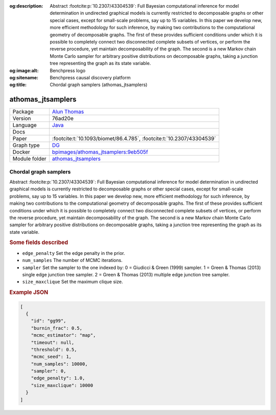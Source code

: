 


:og:description: Abstract :footcite:p:`10.2307/43304539`: Full Bayesian computational inference for model determination in undirected graphical models is currently restricted to decomposable graphs or other special cases, except for small-scale problems, say up to 15 variables. In this paper we develop new, more efficient methodology for such inference, by making two contributions to the computational geometry of decomposable graphs. The first of these provides sufficient conditions under which it is possible to completely connect two disconnected complete subsets of vertices, or perform the reverse procedure, yet maintain decomposability of the graph. The second is a new Markov chain Monte Carlo sampler for arbitrary positive distributions on decomposable graphs, taking a junction tree representing the graph as its state variable. 
:og:image:alt: Benchpress logo
:og:sitename: Benchpress causal discovery platform
:og:title: Chordal graph samplers (athomas_jtsamplers)
 
.. meta::
    :title: Chordal graph samplers 
    :description: Abstract :footcite:p:`10.2307/43304539`: Full Bayesian computational inference for model determination in undirected graphical models is currently restricted to decomposable graphs or other special cases, except for small-scale problems, say up to 15 variables. In this paper we develop new, more efficient methodology for such inference, by making two contributions to the computational geometry of decomposable graphs. The first of these provides sufficient conditions under which it is possible to completely connect two disconnected complete subsets of vertices, or perform the reverse procedure, yet maintain decomposability of the graph. The second is a new Markov chain Monte Carlo sampler for arbitrary positive distributions on decomposable graphs, taking a junction tree representing the graph as its state variable. 


.. _athomas_jtsamplers: 

athomas_jtsamplers 
**********************



.. list-table:: 

   * - Package
     - `Alun Thomas <https://medicine.utah.edu/faculty/alun-thomas>`__
   * - Version
     - 76ad20e
   * - Language
     - `Java <https://www.java.com/en/>`__
   * - Docs
     - 
   * - Paper
     - :footcite:t:`10.1093/biomet/86.4.785`, :footcite:t:`10.2307/43304539`
   * - Graph type
     - `DG <https://en.wikipedia.org/wiki/Chordal_graph>`__
   * - Docker 
     - `bpimages/athomas_jtsamplers:9eb505f <https://hub.docker.com/r/bpimages/athomas_jtsamplers/tags>`__

   * - Module folder
     - `athomas_jtsamplers <https://github.com/felixleopoldo/benchpress/tree/master/workflow/rules/structure_learning_algorithms/athomas_jtsamplers>`__



Chordal graph samplers 
--------------------------


Abstract :footcite:p:`10.2307/43304539`: Full Bayesian computational inference for model determination in undirected graphical models is currently restricted to decomposable graphs or other special cases, except for small-scale problems, say up to 15 variables. In this paper we develop new, more efficient methodology for such inference, by making two contributions to the computational geometry of decomposable graphs. The first of these provides sufficient conditions under which it is possible to completely connect two disconnected complete subsets of vertices, or perform the reverse procedure, yet maintain decomposability of the graph. The second is a new Markov chain Monte Carlo sampler for arbitrary positive distributions on decomposable graphs, taking a junction tree representing the graph as its state variable. 

.. rubric:: Some fields described 
* ``edge_penalty`` Set the edge penalty in the prior. 
* ``num_samples`` The number of MCMC iterations. 
* ``sampler`` Set the sampler to the one indexed by: 0 = Giudicci & Green (1999) sampler. 1 = Green & Thomas (2013) single edge junction tree sampler. 2 = Green & Thomas (2013) multiple edge junction tree sampler.  
* ``size_maxclique`` Set the maximum clique size. 


.. rubric:: Example JSON


.. code-block:: json


    [
      {
        "id": "gg99",
        "burnin_frac": 0.5,
        "mcmc_estimator": "map",
        "timeout": null,
        "threshold": 0.5,
        "mcmc_seed": 1,
        "num_samples": 10000,
        "sampler": 0,
        "edge_penalty": 1.0,
        "size_maxclique": 10000
      }
    ]

.. footbibliography::

